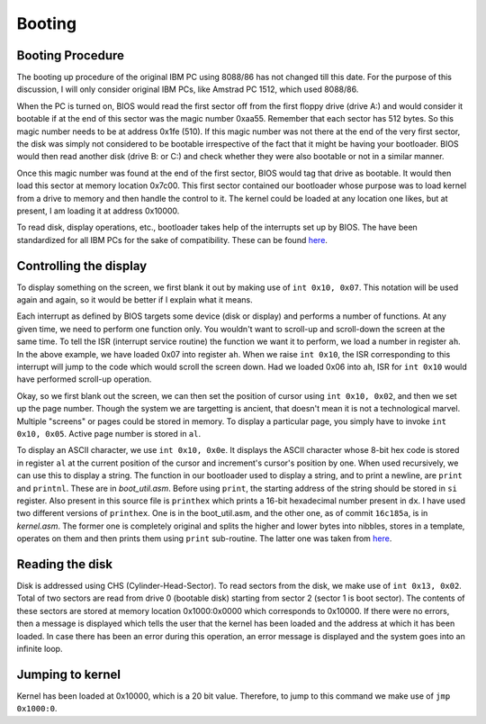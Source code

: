 Booting
=======

Booting Procedure
-----------------

The booting up procedure of the original IBM PC using 8088/86 has not changed till this date. For the purpose of this discussion, I will only consider original IBM PCs, like Amstrad PC 1512, which used 8088/86. 

When the PC is turned on, BIOS would read the first sector off from the first floppy drive (drive A:) and would consider it bootable if at the end of this sector was the magic number 0xaa55. Remember that each sector has 512 bytes. So this magic number needs to be at address 0x1fe (510). If this magic number was not there at the end of the very first sector, the disk was simply not considered to be bootable irrespective of the fact that it might be having your bootloader. BIOS would then read another disk (drive B: or C:) and check whether they were also bootable or not in a similar manner.

Once this magic number was found at the end of the first sector, BIOS would tag that drive as bootable. It would then load this sector at memory location 0x7c00. This first sector contained our bootloader whose purpose was to load kernel from a drive to memory and then handle the control to it. The kernel could be loaded at any location one likes, but at present, I am loading it at address 0x10000.

To read disk, display operations, etc., bootloader takes help of the interrupts set up by BIOS. The have been standardized for all IBM PCs for the sake of compatibility. These can be found `here <https://stanislavs.org/helppc/int_table.html>`_.

Controlling the display
-----------------------

To display something on the screen, we first blank it out by making use of ``int 0x10, 0x07``. This notation will be used again and again, so it would be better if I explain what it means.

Each interrupt as defined by BIOS targets some device (disk or display) and performs a number of functions. At any given time, we need to perform one function only. You wouldn't want to scroll-up and scroll-down the screen at the same time. To tell the ISR (interrupt service routine) the function we want it to perform, we load a number in register ``ah``. In the above example, we have loaded 0x07 into register ``ah``. When we raise ``int 0x10``, the ISR corresponding to this interrupt will jump to the code which would scroll the screen down. Had we loaded 0x06 into ``ah``, ISR for ``int 0x10`` would have performed scroll-up operation.

Okay, so we first blank out the screen, we can then set the position of cursor using ``int 0x10, 0x02``, and then we set up the page number. Though the system we are targetting is ancient, that doesn't mean it is not a technological marvel. Multiple "screens" or pages could be stored in memory. To display a particular page, you simply have to invoke ``int 0x10, 0x05``. Active page number is stored in ``al``.

To display an ASCII character, we use ``int 0x10, 0x0e``. It displays the ASCII character whose 8-bit hex code is stored in register ``al`` at the current position of the cursor and increment's cursor's position by one. When used recursively, we can use this to display a string.  The function in our bootloader used to display a string, and to print a newline, are ``print`` and ``printnl``. These are in *boot_util.asm*. Before using ``print``, the starting address of the string should be stored in ``si`` register. Also present in this source file is ``printhex`` which prints a 16-bit hexadecimal number present in ``dx``. I have used two different versions of ``printhex``. One is in the boot_util.asm, and the other one, as of commit ``16c185a``, is in *kernel.asm*. The former one is completely original and splits the higher and lower bytes into nibbles, stores in a template, operates on them and then prints them using ``print`` sub-routine. The latter one was taken from `here <https://github.com/PraneetKapoor2619/os-tutorial/blob/7aff64740e1e3fba9a64c30c5cead0f88514eb62/05-bootsector-functions-strings/boot_sect_print_hex.asm>`_.

Reading the disk
----------------

Disk is addressed using CHS (Cylinder-Head-Sector). To read sectors from the disk, we make use of ``int 0x13, 0x02``. Total of two sectors are read from drive 0 (bootable disk) starting from sector 2 (sector 1 is boot sector). The contents of these sectors are stored at memory location 0x1000:0x0000 which corresponds to 0x10000. If there were no errors, then a message is displayed which tells the user that the kernel has been loaded and the address at which it has been loaded. In case there has been an error during this operation, an error message is displayed and the system goes into an infinite loop.

Jumping to kernel
-----------------

Kernel has been loaded at 0x10000, which is a 20 bit value. Therefore, to jump to this command we make use of ``jmp 0x1000:0``.

